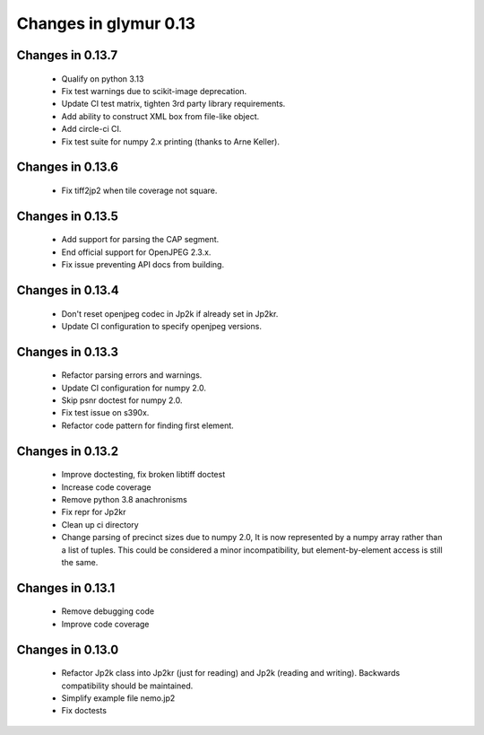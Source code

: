 ######################
Changes in glymur 0.13
######################

*****************
Changes in 0.13.7
*****************

    * Qualify on python 3.13
    * Fix test warnings due to scikit-image deprecation.
    * Update CI test matrix, tighten 3rd party library requirements.
    * Add ability to construct XML box from file-like object.
    * Add circle-ci CI.
    * Fix test suite for numpy 2.x printing (thanks to Arne Keller).

*****************
Changes in 0.13.6
*****************

    * Fix tiff2jp2 when tile coverage not square.

*****************
Changes in 0.13.5
*****************

    * Add support for parsing the CAP segment.
    * End official support for OpenJPEG 2.3.x.
    * Fix issue preventing API docs from building.

*****************
Changes in 0.13.4
*****************

    * Don't reset openjpeg codec in Jp2k if already set in Jp2kr.
    * Update CI configuration to specify openjpeg versions.

*****************
Changes in 0.13.3
*****************

    * Refactor parsing errors and warnings.
    * Update CI configuration for numpy 2.0.
    * Skip psnr doctest for numpy 2.0.
    * Fix test issue on s390x.
    * Refactor code pattern for finding first element.

*****************
Changes in 0.13.2
*****************

    * Improve doctesting, fix broken libtiff doctest
    * Increase code coverage
    * Remove python 3.8 anachronisms
    * Fix repr for Jp2kr
    * Clean up ci directory
    * Change parsing of precinct sizes due to numpy 2.0, It is now
      represented by a numpy array rather than a list of tuples. This could
      be considered a minor incompatibility, but element-by-element access
      is still the same.

*****************
Changes in 0.13.1
*****************

    * Remove debugging code
    * Improve code coverage

*****************
Changes in 0.13.0
*****************

    * Refactor Jp2k class into Jp2kr (just for reading) and Jp2k (reading and writing).  Backwards compatibility should be maintained.
    * Simplify example file nemo.jp2
    * Fix doctests

